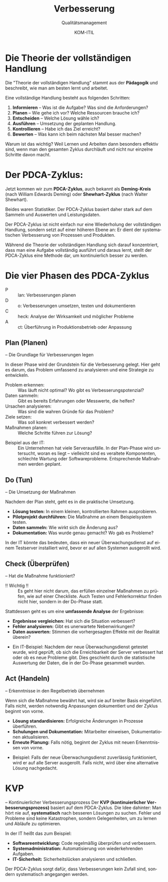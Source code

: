 :LaTeX_PROPERTIES:
#+LANGUAGE: de
#+OPTIONS: d:nil todo:nil pri:nil tags:nil
#+OPTIONS: H:4
#+LaTeX_CLASS: orgstandard
#+LaTeX_CMD: xelatex
#+LATEX_HEADER: \usepackage{listings}
:END:

:REVEAL_PROPERTIES:
#+REVEAL_ROOT: https://cdn.jsdelivr.net/npm/reveal.js
#+REVEAL_REVEAL_JS_VERSION: 4
#+REVEAL_THEME: league
#+REVEAL_EXTRA_CSS: ./mystyle.css
#+REVEAL_HLEVEL: 2
#+OPTIONS: timestamp:nil toc:nil num:nil
:END:

#+TITLE: Verbesserung
#+SUBTITLE: Qualitätsmanagement
#+AUTHOR: KOM-ITIL

* Die Theorie der vollständigen Handlung

Die "Theorie der vollständigen Handlung" stammt aus der *Pädagogik* und beschreibt, wie man am besten lernt und arbeitet.

Eine vollständige Handlung besteht aus folgenden Schritten:

#+ATTR_REVEAL: :frag (appear)
1) *Informieren* – Was ist die Aufgabe? Was sind die Anforderungen?
2) *Planen* – Wie gehe ich vor? Welche Ressourcen brauche ich?
3) *Entscheiden* – Welche Lösung wähle ich?
4) *Ausführen* – Umsetzung der geplanten Handlung.
5) *Kontrollieren* – Habe ich das Ziel erreicht?
6) *Bewerten* – Was kann ich beim nächsten Mal besser machen?

#+BEGIN_NOTES
Warum ist das wichtig? Weil Lernen und Arbeiten dann besonders effektiv sind, wenn man den gesamten Zyklus durchläuft und nicht nur einzelne Schritte davon macht.
#+END_NOTES


* Der PDCA-Zyklus: 
Jetzt kommen wir zum *PDCA-Zyklus*, auch bekannt als *Deming-Kreis* (nach William Edwards Deming) oder *Shewhart-Zyklus* (nach Walter Shewhart).

#+BEGIN_NOTES
Beides waren Statistiker. Der PDCA-Zyklus basiert daher stark auf dem Sammeln und Auswerten und Leistungsdaten.
#+END_NOTES

 Der PDCA-Zyklus ist nicht einfach nur eine Wiederholung der vollständigen Handlung, sondern setzt auf einer höheren Ebene an: Er dient der systematischen Verbesserung von Prozessen und Produkten.

#+BEGIN_NOTES
Während die Theorie der vollständigen Handlung sich darauf konzentriert, dass man eine Aufgabe vollständig ausführt und daraus lernt, stellt der PDCA-Zyklus eine Methode dar, um kontinuierlich besser zu werden.
#+END_NOTES

* Die vier Phasen des PDCA-Zyklus

#+ATTR_HTML: :width 50%
#+ATTR_LATEX: :width .65\linewidth :placement [!htpb]
#+ATTR_ORG: :width 700
[[file:img/PDCA.png]]
#+REVEAL: split

#+BEGIN_tolearn
#+ATTR_REVEAL: :frag (appear)
- P :: lan: Verbesserungen planen
- D :: o: Verbesserungen umsetzen, testen und dokumentieren
- C :: heck: Analyse der Wirksamkeit und möglicher Probleme
- A :: ct: Überführung in Produktionsbetrieb oder Anpassung
#+END_tolearn

** Plan (Planen)
– Die Grundlage für Verbesserungen legen
#+BEGIN_NOTES
In dieser Phase wird der Grundstein für die Verbesserung gelegt. Hier geht es darum, das Problem umfassend zu analysieren und eine Strategie zu entwickeln.
#+END_NOTES

#+ATTR_REVEAL: :frag (appear)
- Problem erkennen: :: Was läuft nicht optimal? Wo gibt es Verbesserungspotenzial?
- Daten sammeln: :: Gibt es bereits Erfahrungen oder Messwerte, die helfen?
- Ursachen analysieren: :: Was sind die wahren Gründe für das Problem?
- Ziele setzen: :: Was soll konkret verbessert werden?
- Maßnahmen planen: :: Welche Schritte führen zur Lösung?

#+BEGIN_NOTES
- Beispiel aus der IT: :: Ein Unternehmen hat viele Serverausfälle. In der Plan-Phase wird untersucht, woran es liegt – vielleicht sind es veraltete Komponenten, schlechte Wartung oder Softwareprobleme. Entsprechende Maßnahmen werden geplant.
#+END_NOTES

** Do (Tun)
– Die Umsetzung der Maßnahmen
#+BEGIN_NOTES
Nachdem der Plan steht, geht es in die praktische Umsetzung.
#+END_NOTES
#+ATTR_REVEAL: :frag (appear)
- *Lösung testen:* In einem kleinen, kontrollierten Rahmen ausprobieren.
- *Pilotprojekt durchführen:* Die Maßnahme an einem Beispielsystem testen.
- *Daten sammeln:* Wie wirkt sich die Änderung aus?
- *Dokumentation:* Was wurde genau gemacht? Wo gab es Probleme?

#+BEGIN_NOTES
In der IT könnte das bedeuten, dass ein neuer Überwachungsdienst auf einem Testserver installiert wird, bevor er auf allen Systemen ausgerollt wird.
#+END_NOTES

** Check (Überprüfen)
– Hat die Maßnahme funktioniert?

#+BEGIN_NOTES
- !! Wichtig !! :: Es geht hier nicht darum, das erfüllen einzelner Maßnahmen zu prüfen, wie auf einer Checkliste. Auch Testen und Fehlerkorrektur finden nicht hier, sondern in der Do-Phase statt.

Stattdessen geht es um eine *umfassende Analyse* der Ergebnisse:
#+END_NOTES
#+ATTR_REVEAL: :frag (appear)
- *Ergebnisse vergleichen:* Hat sich die Situation verbessert?
- *Fehler analysieren:* Gibt es unerwartete Nebenwirkungen?
- *Daten auswerten:* Stimmen die vorhergesagten Effekte mit der Realität überein?

#+BEGIN_NOTES
- Ein IT-Beispiel: Nachdem der neue Überwachungsdienst getestet wurde, wird geprüft, ob sich die Erreichbarkeit der Server verbessert hat oder ob es neue Probleme gibt. Dies geschieht durch die statistische Auswertung der Daten, die in der Do-Phase gesammelt wurden.
#+END_NOTES

** Act (Handeln)
– Erkenntnisse in den Regelbetrieb übernehmen
#+BEGIN_NOTES
Wenn sich die Maßnahme bewährt hat, wird sie auf breiter Basis eingeführt. Falls nicht, werden notwendig Anpassungen dokumentiert und der Zyklus beginnt von vorne.
#+END_NOTES
#+ATTR_REVEAL: :frag (appear)
- *Lösung standardisieren:* Erfolgreiche Änderungen in Prozesse überführen.
- *Schulungen und Dokumentation:* Mitarbeiter einweisen, Dokumentationen aktualisieren.
- *Erneute Planung:* Falls nötig, beginnt der Zyklus mit neuen Erkenntnissen von vorne.
#+BEGIN_NOTES
- Beispiel: Falls der neue Überwachungsdienst zuverlässig funktioniert, wird er auf alle Server ausgerollt. Falls nicht, wird über eine alternative Lösung nachgedacht.
#+END_NOTES

* KVP
– Kontinuierlicher Verbesserungsprozess
Der *KVP (kontinuierlicher Verbesserungsprozess)* basiert auf dem PDCA-Zyklus. Die Idee dahinter: Man hört nie auf, *systematisch* nach besseren Lösungen zu suchen. Fehler und Probleme sind keine Katastrophen, sondern Gelegenheiten, um zu lernen und Abläufe zu optimieren.

#+REVEAL: split
In der IT heißt das zum Beispiel:
#+ATTR_REVEAL: :frag (appear)
- *Softwareentwicklung:* Code regelmäßig überprüfen und verbessern.
- *Systemadministration:* Automatisierung von wiederkehrenden Aufgaben.
- *IT-Sicherheit:* Sicherheitslücken analysieren und schließen.

#+BEGIN_NOTES
Der PDCA-Zyklus sorgt dafür, dass Verbesserungen kein Zufall sind, sondern systematisch angegangen werden.
#+END_NOTES
